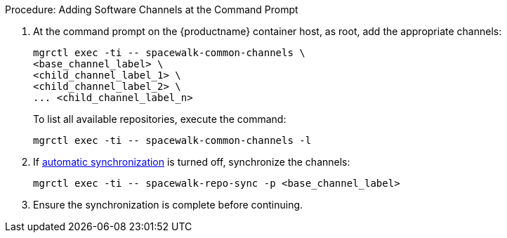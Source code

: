 :description: To add software channels at the command prompt, specify the base channel label and its child labels using mgrctl exec commands.

.Procedure: Adding Software Channels at the Command Prompt
. At the command prompt on the {productname} container host, as root, add the appropriate channels:
+
----
mgrctl exec -ti -- spacewalk-common-channels \
<base_channel_label> \
<child_channel_label_1> \
<child_channel_label_2> \
... <child_channel_label_n>
----
+
To list all available repositories, execute the command:
+
----
mgrctl exec -ti -- spacewalk-common-channels -l
----
. If xref:administration:custom-channels.adoc#_custom_channel_synchronization[automatic synchronization] is turned off, synchronize the channels:
+
----
mgrctl exec -ti -- spacewalk-repo-sync -p <base_channel_label>
----
. Ensure the synchronization is complete before continuing.